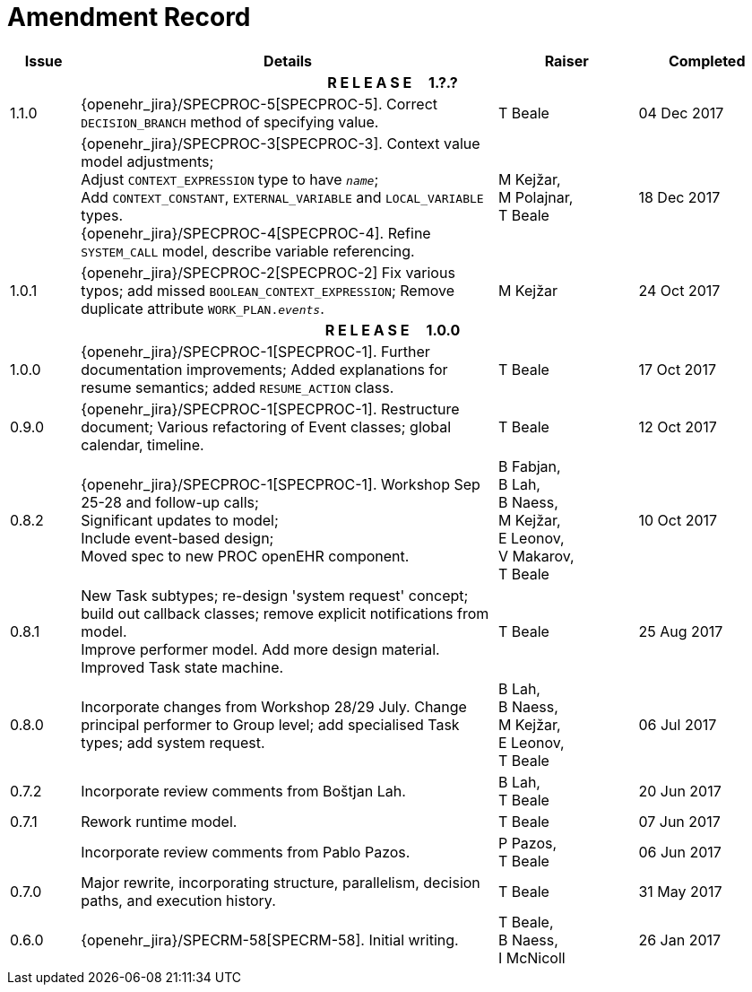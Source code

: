 = Amendment Record

[cols="1,6,2,2", options="header"]
|===
|Issue|Details|Raiser|Completed

4+^h|*R E L E A S E{nbsp}{nbsp}{nbsp}{nbsp}{nbsp}1.?.?*

|[[latest_issue]]1.1.0
|{openehr_jira}/SPECPROC-5[SPECPROC-5]. Correct `DECISION_BRANCH` method of specifying value.
|T Beale
|[[latest_issue_date]]04 Dec 2017

|
|{openehr_jira}/SPECPROC-3[SPECPROC-3]. Context value model adjustments; +
 Adjust `CONTEXT_EXPRESSION` type to have `_name_`; +
 Add `CONTEXT_CONSTANT`, `EXTERNAL_VARIABLE` and `LOCAL_VARIABLE` types. +
 {openehr_jira}/SPECPROC-4[SPECPROC-4]. Refine `SYSTEM_CALL` model, describe variable referencing.
|M Kejžar, +
 M Polajnar, +
 T Beale
|18 Dec 2017

|1.0.1
|{openehr_jira}/SPECPROC-2[SPECPROC-2] Fix various typos; add missed `BOOLEAN_CONTEXT_EXPRESSION`;
 Remove duplicate attribute `WORK_PLAN._events_`.
|M Kejžar
|24 Oct 2017

4+^h|*R E L E A S E{nbsp}{nbsp}{nbsp}{nbsp}{nbsp}1.0.0*

|1.0.0
|{openehr_jira}/SPECPROC-1[SPECPROC-1]. Further documentation improvements;
 Added explanations for resume semantics; added `RESUME_ACTION` class.
|T Beale
|17 Oct 2017

|0.9.0
|{openehr_jira}/SPECPROC-1[SPECPROC-1]. Restructure document;
 Various refactoring of Event classes; global calendar, timeline.
|T Beale
|12 Oct 2017

|0.8.2
|{openehr_jira}/SPECPROC-1[SPECPROC-1]. Workshop Sep 25-28 and follow-up calls; +
 Significant updates to model; +
 Include event-based design; +
 Moved spec to new PROC openEHR component.
|B Fabjan, +
 B Lah, +
 B Naess, +
 M Kejžar, +
 E Leonov, +
 V Makarov, +
 T Beale
|10 Oct 2017

|0.8.1
|New Task subtypes; re-design 'system request' concept; build out callback classes; remove explicit notifications from model. +
 Improve performer model. Add more design material. Improved Task state machine.
|T Beale
|25 Aug 2017

|0.8.0
|Incorporate changes from Workshop 28/29 July. Change principal performer to Group level; add specialised Task types; add system request.
|B Lah, +
 B Naess, +
 M Kejžar, +
 E Leonov, +
 T Beale
|06 Jul 2017

|0.7.2
|Incorporate review comments from Boštjan Lah.
|B Lah, +
 T Beale
|20 Jun 2017

|0.7.1
|Rework runtime model.
|T Beale
|07 Jun 2017

|
|Incorporate review comments from Pablo Pazos.
|P Pazos, +
 T Beale
|06 Jun 2017

|0.7.0
|Major rewrite, incorporating structure, parallelism, decision paths, and execution history.
|T Beale
|31 May 2017

|0.6.0
|{openehr_jira}/SPECRM-58[SPECRM-58]. Initial writing.
|T Beale, +
 B Naess, +
 I McNicoll
|26 Jan 2017

|===
